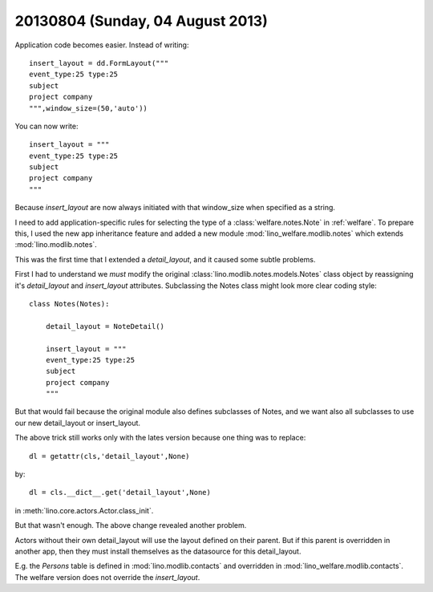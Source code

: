 =================================
20130804 (Sunday, 04 August 2013)
=================================

Application code becomes easier. Instead of writing::

    insert_layout = dd.FormLayout("""
    event_type:25 type:25
    subject 
    project company
    """,window_size=(50,'auto'))
    
You can now write::    
    
    insert_layout = """
    event_type:25 type:25
    subject 
    project company
    """
    
Because `insert_layout` are now always initiated with that window_size 
when specified as a string.


I need to add application-specific rules for selecting the 
type of a :class:`welfare.notes.Note` in :ref:`welfare`.
To prepare this, I used the new app inheritance feature
and added a new module :mod:`lino_welfare.modlib.notes`
which extends :mod:`lino.modlib.notes`.

This was the first time that I extended a `detail_layout`, 
and it caused some subtle problems.

First I had to understand we *must* modify the original 
:class:`lino.modlib.notes.models.Notes`
class object by reassigning 
it's `detail_layout` and `insert_layout` attributes.
Subclassing the Notes class might look more clear 
coding style::

    class Notes(Notes):
        
        detail_layout = NoteDetail()
        
        insert_layout = """
        event_type:25 type:25
        subject 
        project company
        """

But that would fail because the original module also defines 
subclasses of Notes, and we want also all subclasses to use our 
new detail_layout or insert_layout.

The above trick still works only with the lates version because one 
thing was to replace::

  dl = getattr(cls,'detail_layout',None) 
  
by::

  dl = cls.__dict__.get('detail_layout',None)
  
in :meth:`lino.core.actors.Actor.class_init`.


But that wasn't enough. The above change revealed another problem.

Actors without their own detail_layout will use the layout 
defined on their parent. But if this parent is overridden 
in another app, then they must install themselves as the 
datasource for this detail_layout.

E.g. the `Persons` table is defined in 
:mod:`lino.modlib.contacts`
and overridden in
:mod:`lino_welfare.modlib.contacts`.
The welfare version does not override 
the `insert_layout`.

